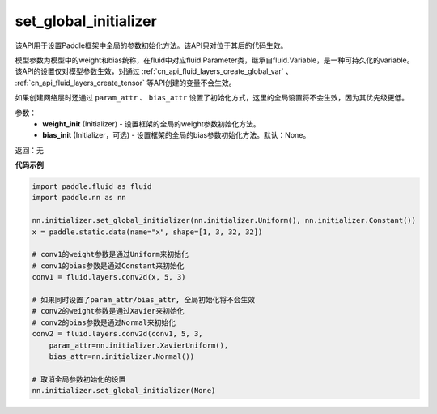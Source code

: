.. _cn_api_nn_initializer_set_global_initializer:

set_global_initializer
-------------------------------

.. py:function:: paddle.nn.initializer.set_global_initializer(weight_init, bias_init=None)

该API用于设置Paddle框架中全局的参数初始化方法。该API只对位于其后的代码生效。

模型参数为模型中的weight和bias统称，在fluid中对应fluid.Parameter类，继承自fluid.Variable，是一种可持久化的variable。
该API的设置仅对模型参数生效，对通过 :ref:`cn_api_fluid_layers_create_global_var` 、 :ref:`cn_api_fluid_layers_create_tensor` 等API创建的变量不会生效。

如果创建网络层时还通过 ``param_attr`` 、 ``bias_attr`` 设置了初始化方式，这里的全局设置将不会生效，因为其优先级更低。

参数：
    - **weight_init** (Initializer) - 设置框架的全局的weight参数初始化方法。
    - **bias_init** (Initializer，可选) - 设置框架的全局的bias参数初始化方法。默认：None。

返回：无

**代码示例**

.. code-block:: python

    import paddle.fluid as fluid
    import paddle.nn as nn

    nn.initializer.set_global_initializer(nn.initializer.Uniform(), nn.initializer.Constant())
    x = paddle.static.data(name="x", shape=[1, 3, 32, 32])

    # conv1的weight参数是通过Uniform来初始化
    # conv1的bias参数是通过Constant来初始化
    conv1 = fluid.layers.conv2d(x, 5, 3)

    # 如果同时设置了param_attr/bias_attr, 全局初始化将不会生效
    # conv2的weight参数是通过Xavier来初始化
    # conv2的bias参数是通过Normal来初始化
    conv2 = fluid.layers.conv2d(conv1, 5, 3, 
        param_attr=nn.initializer.XavierUniform(), 
        bias_attr=nn.initializer.Normal())
    
    # 取消全局参数初始化的设置
    nn.initializer.set_global_initializer(None)